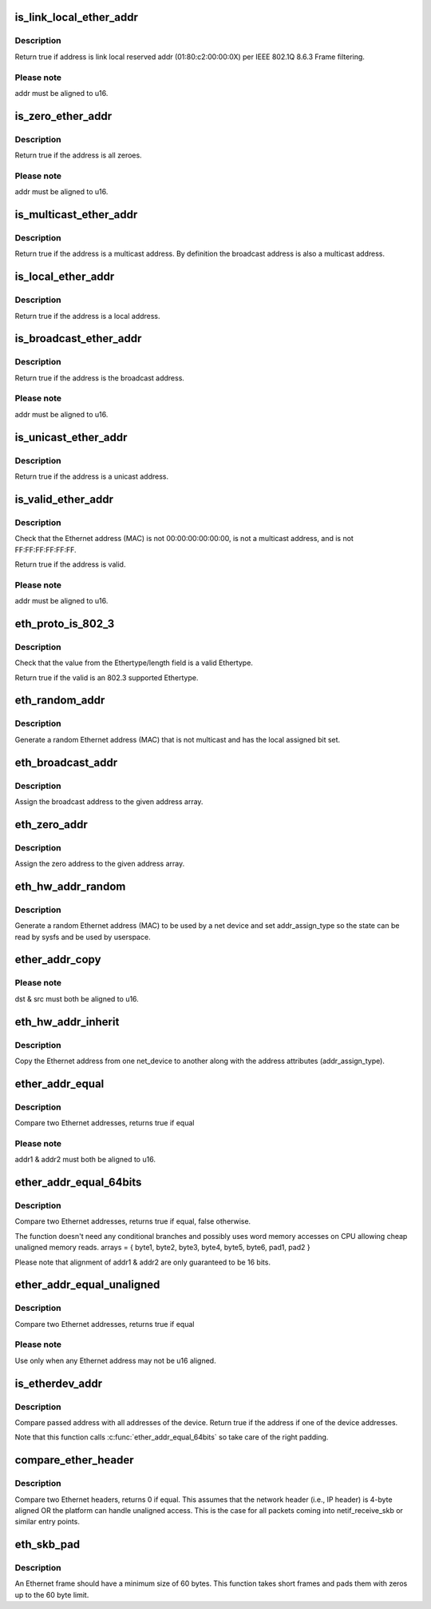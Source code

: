 .. -*- coding: utf-8; mode: rst -*-
.. src-file: include/linux/etherdevice.h

.. _`is_link_local_ether_addr`:

is_link_local_ether_addr
========================

.. c:function:: bool is_link_local_ether_addr(const u8 *addr)

    Determine if given Ethernet address is link-local

    :param const u8 \*addr:
        Pointer to a six-byte array containing the Ethernet address

.. _`is_link_local_ether_addr.description`:

Description
-----------

Return true if address is link local reserved addr (01:80:c2:00:00:0X) per
IEEE 802.1Q 8.6.3 Frame filtering.

.. _`is_link_local_ether_addr.please-note`:

Please note
-----------

addr must be aligned to u16.

.. _`is_zero_ether_addr`:

is_zero_ether_addr
==================

.. c:function:: bool is_zero_ether_addr(const u8 *addr)

    Determine if give Ethernet address is all zeros.

    :param const u8 \*addr:
        Pointer to a six-byte array containing the Ethernet address

.. _`is_zero_ether_addr.description`:

Description
-----------

Return true if the address is all zeroes.

.. _`is_zero_ether_addr.please-note`:

Please note
-----------

addr must be aligned to u16.

.. _`is_multicast_ether_addr`:

is_multicast_ether_addr
=======================

.. c:function:: bool is_multicast_ether_addr(const u8 *addr)

    Determine if the Ethernet address is a multicast.

    :param const u8 \*addr:
        Pointer to a six-byte array containing the Ethernet address

.. _`is_multicast_ether_addr.description`:

Description
-----------

Return true if the address is a multicast address.
By definition the broadcast address is also a multicast address.

.. _`is_local_ether_addr`:

is_local_ether_addr
===================

.. c:function:: bool is_local_ether_addr(const u8 *addr)

    Determine if the Ethernet address is locally-assigned one (IEEE 802).

    :param const u8 \*addr:
        Pointer to a six-byte array containing the Ethernet address

.. _`is_local_ether_addr.description`:

Description
-----------

Return true if the address is a local address.

.. _`is_broadcast_ether_addr`:

is_broadcast_ether_addr
=======================

.. c:function:: bool is_broadcast_ether_addr(const u8 *addr)

    Determine if the Ethernet address is broadcast

    :param const u8 \*addr:
        Pointer to a six-byte array containing the Ethernet address

.. _`is_broadcast_ether_addr.description`:

Description
-----------

Return true if the address is the broadcast address.

.. _`is_broadcast_ether_addr.please-note`:

Please note
-----------

addr must be aligned to u16.

.. _`is_unicast_ether_addr`:

is_unicast_ether_addr
=====================

.. c:function:: bool is_unicast_ether_addr(const u8 *addr)

    Determine if the Ethernet address is unicast

    :param const u8 \*addr:
        Pointer to a six-byte array containing the Ethernet address

.. _`is_unicast_ether_addr.description`:

Description
-----------

Return true if the address is a unicast address.

.. _`is_valid_ether_addr`:

is_valid_ether_addr
===================

.. c:function:: bool is_valid_ether_addr(const u8 *addr)

    Determine if the given Ethernet address is valid

    :param const u8 \*addr:
        Pointer to a six-byte array containing the Ethernet address

.. _`is_valid_ether_addr.description`:

Description
-----------

Check that the Ethernet address (MAC) is not 00:00:00:00:00:00, is not
a multicast address, and is not FF:FF:FF:FF:FF:FF.

Return true if the address is valid.

.. _`is_valid_ether_addr.please-note`:

Please note
-----------

addr must be aligned to u16.

.. _`eth_proto_is_802_3`:

eth_proto_is_802_3
==================

.. c:function:: bool eth_proto_is_802_3(__be16 proto)

    Determine if a given Ethertype/length is a protocol

    :param __be16 proto:
        Ethertype/length value to be tested

.. _`eth_proto_is_802_3.description`:

Description
-----------

Check that the value from the Ethertype/length field is a valid Ethertype.

Return true if the valid is an 802.3 supported Ethertype.

.. _`eth_random_addr`:

eth_random_addr
===============

.. c:function:: void eth_random_addr(u8 *addr)

    Generate software assigned random Ethernet address

    :param u8 \*addr:
        Pointer to a six-byte array containing the Ethernet address

.. _`eth_random_addr.description`:

Description
-----------

Generate a random Ethernet address (MAC) that is not multicast
and has the local assigned bit set.

.. _`eth_broadcast_addr`:

eth_broadcast_addr
==================

.. c:function:: void eth_broadcast_addr(u8 *addr)

    Assign broadcast address

    :param u8 \*addr:
        Pointer to a six-byte array containing the Ethernet address

.. _`eth_broadcast_addr.description`:

Description
-----------

Assign the broadcast address to the given address array.

.. _`eth_zero_addr`:

eth_zero_addr
=============

.. c:function:: void eth_zero_addr(u8 *addr)

    Assign zero address

    :param u8 \*addr:
        Pointer to a six-byte array containing the Ethernet address

.. _`eth_zero_addr.description`:

Description
-----------

Assign the zero address to the given address array.

.. _`eth_hw_addr_random`:

eth_hw_addr_random
==================

.. c:function:: void eth_hw_addr_random(struct net_device *dev)

    Generate software assigned random Ethernet and set device flag

    :param struct net_device \*dev:
        pointer to net_device structure

.. _`eth_hw_addr_random.description`:

Description
-----------

Generate a random Ethernet address (MAC) to be used by a net device
and set addr_assign_type so the state can be read by sysfs and be
used by userspace.

.. _`ether_addr_copy`:

ether_addr_copy
===============

.. c:function:: void ether_addr_copy(u8 *dst, const u8 *src)

    Copy an Ethernet address

    :param u8 \*dst:
        Pointer to a six-byte array Ethernet address destination

    :param const u8 \*src:
        Pointer to a six-byte array Ethernet address source

.. _`ether_addr_copy.please-note`:

Please note
-----------

dst & src must both be aligned to u16.

.. _`eth_hw_addr_inherit`:

eth_hw_addr_inherit
===================

.. c:function:: void eth_hw_addr_inherit(struct net_device *dst, struct net_device *src)

    Copy dev_addr from another net_device

    :param struct net_device \*dst:
        pointer to net_device to copy dev_addr to

    :param struct net_device \*src:
        pointer to net_device to copy dev_addr from

.. _`eth_hw_addr_inherit.description`:

Description
-----------

Copy the Ethernet address from one net_device to another along with
the address attributes (addr_assign_type).

.. _`ether_addr_equal`:

ether_addr_equal
================

.. c:function:: bool ether_addr_equal(const u8 *addr1, const u8 *addr2)

    Compare two Ethernet addresses

    :param const u8 \*addr1:
        Pointer to a six-byte array containing the Ethernet address

    :param const u8 \*addr2:
        Pointer other six-byte array containing the Ethernet address

.. _`ether_addr_equal.description`:

Description
-----------

Compare two Ethernet addresses, returns true if equal

.. _`ether_addr_equal.please-note`:

Please note
-----------

addr1 & addr2 must both be aligned to u16.

.. _`ether_addr_equal_64bits`:

ether_addr_equal_64bits
=======================

.. c:function:: bool ether_addr_equal_64bits(const u8 addr1[6+2], const u8 addr2[6+2])

    Compare two Ethernet addresses

    :param const u8 addr1:
        Pointer to an array of 8 bytes

    :param const u8 addr2:
        Pointer to an other array of 8 bytes

.. _`ether_addr_equal_64bits.description`:

Description
-----------

Compare two Ethernet addresses, returns true if equal, false otherwise.

The function doesn't need any conditional branches and possibly uses
word memory accesses on CPU allowing cheap unaligned memory reads.
arrays = { byte1, byte2, byte3, byte4, byte5, byte6, pad1, pad2 }

Please note that alignment of addr1 & addr2 are only guaranteed to be 16 bits.

.. _`ether_addr_equal_unaligned`:

ether_addr_equal_unaligned
==========================

.. c:function:: bool ether_addr_equal_unaligned(const u8 *addr1, const u8 *addr2)

    Compare two not u16 aligned Ethernet addresses

    :param const u8 \*addr1:
        Pointer to a six-byte array containing the Ethernet address

    :param const u8 \*addr2:
        Pointer other six-byte array containing the Ethernet address

.. _`ether_addr_equal_unaligned.description`:

Description
-----------

Compare two Ethernet addresses, returns true if equal

.. _`ether_addr_equal_unaligned.please-note`:

Please note
-----------

Use only when any Ethernet address may not be u16 aligned.

.. _`is_etherdev_addr`:

is_etherdev_addr
================

.. c:function:: bool is_etherdev_addr(const struct net_device *dev, const u8 addr[6 + 2])

    Tell if given Ethernet address belongs to the device.

    :param const struct net_device \*dev:
        Pointer to a device structure

    :param const u8 addr:
        Pointer to a six-byte array containing the Ethernet address

.. _`is_etherdev_addr.description`:

Description
-----------

Compare passed address with all addresses of the device. Return true if the
address if one of the device addresses.

Note that this function calls \ :c:func:`ether_addr_equal_64bits`\  so take care of
the right padding.

.. _`compare_ether_header`:

compare_ether_header
====================

.. c:function:: unsigned long compare_ether_header(const void *a, const void *b)

    Compare two Ethernet headers

    :param const void \*a:
        Pointer to Ethernet header

    :param const void \*b:
        Pointer to Ethernet header

.. _`compare_ether_header.description`:

Description
-----------

Compare two Ethernet headers, returns 0 if equal.
This assumes that the network header (i.e., IP header) is 4-byte
aligned OR the platform can handle unaligned access.  This is the
case for all packets coming into netif_receive_skb or similar
entry points.

.. _`eth_skb_pad`:

eth_skb_pad
===========

.. c:function:: int eth_skb_pad(struct sk_buff *skb)

    Pad buffer to mininum number of octets for Ethernet frame

    :param struct sk_buff \*skb:
        Buffer to pad

.. _`eth_skb_pad.description`:

Description
-----------

An Ethernet frame should have a minimum size of 60 bytes.  This function
takes short frames and pads them with zeros up to the 60 byte limit.

.. This file was automatic generated / don't edit.

